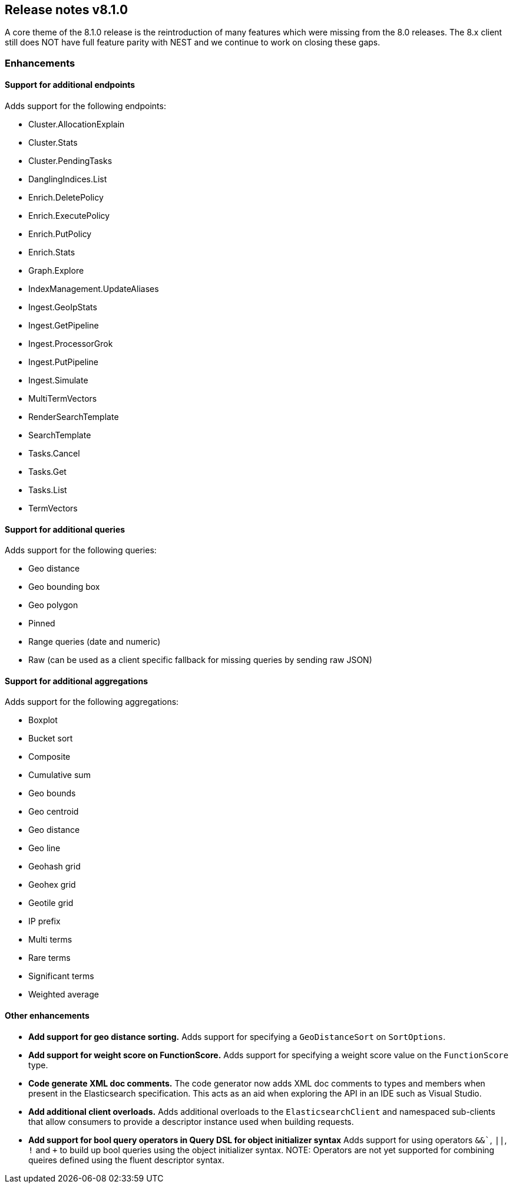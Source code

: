 [[release-notes-8.1.0]]
== Release notes v8.1.0

A core theme of the 8.1.0 release is the reintroduction of many features which 
were missing from the 8.0 releases. The 8.x client still does NOT have full 
feature parity with NEST and we continue to work on closing these gaps.

[discrete]
=== Enhancements

[discrete]
==== Support for additional endpoints

Adds support for the following endpoints:

- Cluster.AllocationExplain
- Cluster.Stats
- Cluster.PendingTasks
- DanglingIndices.List
- Enrich.DeletePolicy
- Enrich.ExecutePolicy
- Enrich.PutPolicy
- Enrich.Stats
- Graph.Explore
- IndexManagement.UpdateAliases
- Ingest.GeoIpStats
- Ingest.GetPipeline
- Ingest.ProcessorGrok
- Ingest.PutPipeline
- Ingest.Simulate
- MultiTermVectors
- RenderSearchTemplate
- SearchTemplate
- Tasks.Cancel
- Tasks.Get
- Tasks.List
- TermVectors

[discrete]
==== Support for additional queries

Adds support for the following queries:

- Geo distance
- Geo bounding box
- Geo polygon
- Pinned
- Range queries (date and numeric)
- Raw (can be used as a client specific fallback for missing queries by sending raw JSON)

[discrete]
==== Support for additional aggregations

Adds support for the following aggregations:

- Boxplot
- Bucket sort
- Composite
- Cumulative sum
- Geo bounds
- Geo centroid
- Geo distance
- Geo line
- Geohash grid
- Geohex grid
- Geotile grid
- IP prefix
- Multi terms
- Rare terms
- Significant terms
- Weighted average

[discrete]
==== Other enhancements

- *Add support for geo distance sorting.*
Adds support for specifying a `GeoDistanceSort` on `SortOptions`.
- *Add support for weight score on FunctionScore.*
Adds support for specifying a weight score value on the `FunctionScore` type.
- *Code generate XML doc comments.*
The code generator now adds XML doc comments to types and members when present in 
the Elasticsearch specification. This acts as an aid when exploring the API in an 
IDE such as Visual Studio.
- *Add additional client overloads.*
Adds additional overloads to the `ElasticsearchClient` and namespaced sub-clients 
that allow consumers to provide a descriptor instance used when building requests.
- *Add support for bool query operators in Query DSL for object initializer syntax*
Adds support for using operators `&&``, `||`, `!` and `+` to build up bool queries 
using the object initializer syntax. NOTE: Operators are not yet supported for 
combining queires defined using the fluent descriptor syntax.